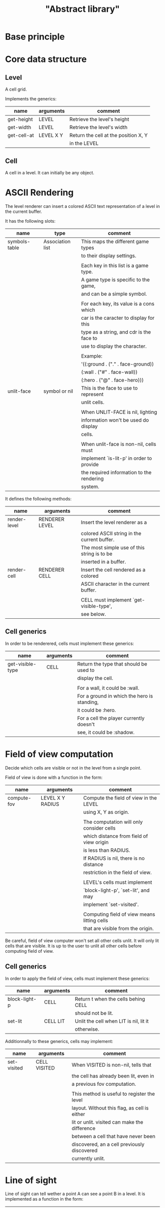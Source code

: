 #+TITLE: "Abstract library"


* Base principle



* Core data structure

** Level

   A cell grid.

   Implements the generics:

   | name        | arguments | comment                              |
   |-------------+-----------+--------------------------------------|
   | get-height  | LEVEL     | Retrieve the level's height          |
   |-------------+-----------+--------------------------------------|
   | get-width   | LEVEL     | Retrieve the level's width           |
   |-------------+-----------+--------------------------------------|
   | get-cell-at | LEVEL X Y | Return the cell at the position X, Y |
   |             |           | in the LEVEL                         |



** Cell

   A cell in a level. It can initially be any object.

* ASCII Rendering

  The level renderer can insert a colored ASCII text representation of a level
  in the current buffer.

  It has the following slots:

  | name          | type             | comment                                   |
  |---------------+------------------+-------------------------------------------|
  | symbols-table | Association list | This maps the different game types        |
  |               |                  | to their display settings.                |
  |               |                  |                                           |
  |               |                  | Each key in this list is a game type.     |
  |               |                  | A game type is specific to the game,      |
  |               |                  | and can be a simple symbol.               |
  |               |                  |                                           |
  |               |                  | For each key, its value is a cons which   |
  |               |                  | car is the caracter to display for this   |
  |               |                  | type as a string, and cdr is the face to  |
  |               |                  | use to display the character.             |
  |               |                  |                                           |
  |               |                  | Example:                                  |
  |               |                  | '((:ground . ("." . face-ground))         |
  |               |                  | (:wall . ("#" . face-wall))               |
  |               |                  | (:hero . ("@" . face-hero)))              |
  |---------------+------------------+-------------------------------------------|
  | unlit-face    | symbol or nil    | This is the face to use to represent      |
  |               |                  | unlit cells.                              |
  |               |                  |                                           |
  |               |                  | When UNLIT-FACE is nil, lighting          |
  |               |                  | information won't be used do display      |
  |               |                  | cells.                                    |
  |               |                  |                                           |
  |               |                  | When unlit-face is non-nil, cells must    |
  |               |                  | implement `is-lit-p' in order to provide  |
  |               |                  | the required information to the rendering |
  |               |                  | system.                                   |

  It defines the following methods:

  | name         | arguments      | comment                                     |
  |--------------+----------------+---------------------------------------------|
  | render-level | RENDERER LEVEL | Insert the level renderer as a              |
  |              |                | colored ASCII string in the current buffer. |
  |              |                | The most simple use of this string is to be |
  |              |                | inserted in a buffer.                       |
  |--------------+----------------+---------------------------------------------|
  | render-cell  | RENDERER CELL  | Insert the cell rendered as a colored       |
  |              |                | ASCII character in the current buffer.      |
  |              |                |                                             |
  |              |                | CELL must implement `get-visible-type',     |
  |              |                | see below.                                  |


** Cell generics

   In order to be renderered, cells must implement these generics:

   | name             | arguments | comment                                     |
   |------------------+-----------+---------------------------------------------|
   | get-visible-type | CELL      | Return the type that should be used to      |
   |                  |           | display the cell.                           |
   |                  |           |                                             |
   |                  |           | For a wall, it could be :wall.              |
   |                  |           | For a ground in which the hero is standing, |
   |                  |           | it could be :hero.                          |
   |                  |           | For a cell the player currently doesn't     |
   |                  |           | see, it could be :shadow.                   |

* Field of view computation

  Decide which cells are visible or not in the level from a single point.

  Field of view is done with a function in the form:

  | name        | arguments        | comment                                     |
  |-------------+------------------+---------------------------------------------|
  | compute-fov | LEVEL X Y RADIUS | Compute the field of view in the LEVEL      |
  |             |                  | using X, Y as origin.                       |
  |             |                  |                                             |
  |             |                  | The computation will only consider cells    |
  |             |                  | which distance from field of view origin    |
  |             |                  | is less than RADIUS.                        |
  |             |                  | If RADIUS is nil, there is no distance      |
  |             |                  | restriction in the field of view.           |
  |             |                  |                                             |
  |             |                  | LEVEL's cells must implement                |
  |             |                  | `block-light-p', `set-lit', and may         |
  |             |                  | implement `set-visited'.                    |
  |             |                  |                                             |
  |             |                  | Computing field of view means litting cells |
  |             |                  | that are visible from the origin.           |

  Be careful, field of view computer won't set all other cells unlit. It will
  only lit cells that are visible. It is up to the user to unlit all other cells
  before computing field of view.


** Cell generics

   In order to apply the field of view, cells must implement these generics:

   | name          | arguments | comment                                |
   |---------------+-----------+----------------------------------------|
   | block-light-p | CELL      | Return t when the cells behing CELL    |
   |               |           | should not be lit.                     |
   |---------------+-----------+----------------------------------------|
   | set-lit       | CELL LIT  | Unlit the cell when LIT is nil, lit it |
   |               |           | otherwise.                             |

   Additionnally to these generics, cells may implement:

   | name        | arguments    | comment                                       |
   |-------------+--------------+-----------------------------------------------|
   | set-visited | CELL VISITED | When VISITED is non-nil, tells that           |
   |             |              | the cell has already been lit, even in        |
   |             |              | a previous fov computation.                   |
   |             |              |                                               |
   |             |              | This method is useful to register the level   |
   |             |              | layout. Without this flag, as cell is either  |
   |             |              | lit or unlit. visited can make the difference |
   |             |              | between a cell that have never been           |
   |             |              | discovered, an a cell previously discovered   |
   |             |              | currently unlit.                              |

* Line of sight

  Line of sight can tell wether a point A can see a point B in a level.
  It is implemented as a function in the form:

  | name      | arguments           | comment                                 |
  |-----------+---------------------+-----------------------------------------|
  | can-see-p | ORIGIN TARGET LEVEL | Return t if ORIGIN can see TARGET       |
  |           |                     | in the LEVEL.                           |
  |           |                     |                                         |
  |           |                     | ORIGIN and TARGET are conses in the     |
  |           |                     | form (x . y).                           |
  |           |                     |                                         |
  |           |                     | To do its job, can-see-p requires cells |
  |           |                     | to implement `block-light-p'.           |

* Path finding

  The role of this module is to find a path from one point to another
  in a level. It is implemented as a function in the form:

  | name      | arguments                | comment                               |
  |-----------+--------------------------+---------------------------------------|
  | find-path | ORIGIN TARGET LEVEL COST | Find the sequence of contiguous cells |
  |           |                          | to go from ORIGIN to TARGET in LEVEL. |
  |           |                          |                                       |
  |           |                          | ORIGIN and TARGET are conses in the   |
  |           |                          | form (x . y).                         |
  |           |                          |                                       |
  |           |                          | COST is a function that takes 4       |
  |           |                          | arguments:                            |
  |           |                          |                                       |
  |           |                          | ORIGIN-POINT ORIGIN-CELL              |
  |           |                          | TARGET-POINT TARGET-CELL              |
  |           |                          |                                       |
  |           |                          | and return the cost to go from        |
  |           |                          | ORIGIN-CELL located at ORIGIN-POINT   |
  |           |                          | to TARGET-CELL located at             |
  |           |                          | TARGET-POINT, assuming these cells    |
  |           |                          | are contiguous.                       |
  |           |                          |                                       |
  |           |                          | If COST return nil, it means that     |
  |           |                          | TARGET-CELL is unreachable.           |
  |           |                          |                                       |
  |           |                          | The function return the list of       |
  |           |                          | points that allows to go to TARGET at |
  |           |                          | the least cost regarding the values   |
  |           |                          | of the COST function. The points are  |
  |           |                          | ordered from the nearest from ORIGIN  |
  |           |                          | to TARGET.                            |
